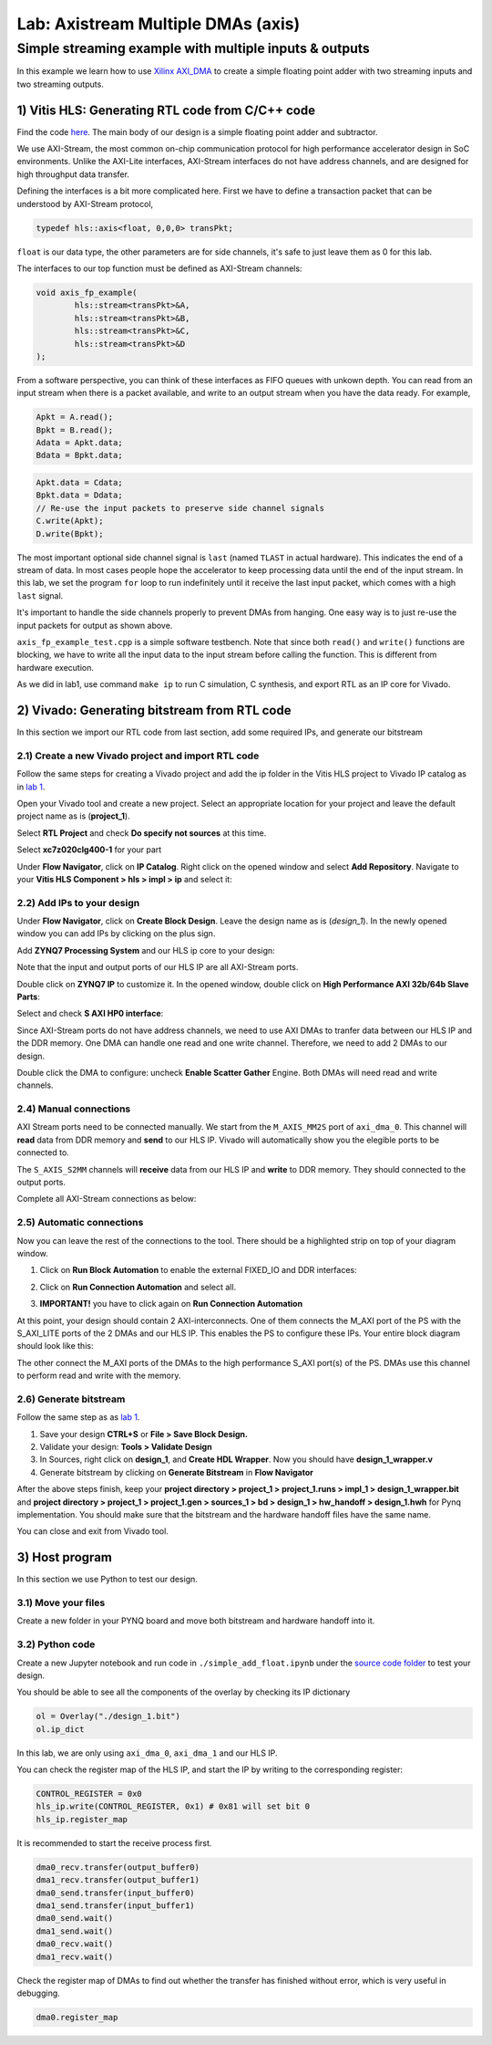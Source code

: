Lab: Axistream Multiple DMAs (axis)
===================================

Simple streaming example with multiple inputs & outputs
*********************************************
In this example we learn how to use `Xilinx AXI_DMA <https://docs.xilinx.com/r/en-US/pg021_axi_dma>`_ to create a simple floating point adder with two streaming inputs and two streaming outputs.

1) Vitis HLS: Generating RTL code from C/C++ code
--------------------------------------------------


Find the code `here <https://github.com/KastnerRG/Read_the_docs/tree/master/project_files/axis_fp>`_. The main body of our design is a simple floating point adder and subtractor. 

We use AXI-Stream, the most common on-chip communication protocol for high performance accelerator design in SoC environments. Unlike the AXI-Lite interfaces, AXI-Stream interfaces do not have address channels, and are designed for high throughput data transfer. 

Defining the interfaces is a bit more complicated here. First we have to define a transaction packet that can be understood by AXI-Stream protocol,

.. code-block :: c++

	typedef hls::axis<float, 0,0,0> transPkt;


``float`` is our data type, the other parameters are for side channels, it's safe to just leave them as 0 for this lab.


The interfaces to our top function must be defined as AXI-Stream channels:

.. code-block :: c++

	void axis_fp_example(
		hls::stream<transPkt>&A, 
		hls::stream<transPkt>&B, 
		hls::stream<transPkt>&C,
		hls::stream<transPkt>&D
	);

From a software perspective, you can think of these interfaces as FIFO queues with unkown depth. You can read from an input stream when there is a packet available, and write to an output stream when you have the data ready. For example,

.. code-block :: c++

	Apkt = A.read();
	Bpkt = B.read();
	Adata = Apkt.data;
	Bdata = Bpkt.data;


.. code-block :: c++

	Apkt.data = Cdata;
	Bpkt.data = Ddata;
	// Re-use the input packets to preserve side channel signals
	C.write(Apkt);
	D.write(Bpkt);


The most important optional side channel signal is ``last`` (named ``TLAST`` in actual hardware). This indicates the end of a stream of data. In most cases people hope the accelerator to keep processing data until the end of the input stream. In this lab, we set the program ``for`` loop to run indefinitely until it receive the last input packet, which comes with a high ``last`` signal.

It's important to handle the side channels properly to prevent DMAs from hanging. One easy way is to just re-use the input packets for output as shown above.

``axis_fp_example_test.cpp`` is a simple software testbench. Note that since both ``read()`` and ``write()`` functions are blocking, we have to write all the input data to the input stream before calling the function. This is different from hardware execution.

As we did in lab1, use command ``make ip`` to run C simulation, C synthesis, and export RTL as an IP core for Vivado.


2) Vivado: Generating bitstream from RTL code
---------------------------------------------

In this section we import our RTL code from last section, add some required IPs, and generate our bitstream

2.1) Create a new Vivado project and import RTL code
################################

Follow the same steps for creating a Vivado project and add the ip folder in the Vitis HLS project to Vivado IP catalog as in `lab 1 <https://pp4fpgas.readthedocs.io/en/latest/PYNQ-example.html>`_.

Open your Vivado tool and create a new project. Select an appropriate location for your project and leave the default project name as is (**project_1**).

Select **RTL Project** and check **Do specify not sources** at this time.

Select **xc7z020clg400-1** for your part

Under **Flow Navigator**, click on **IP Catalog**. Right click on the opened window and select **Add Repository**. Navigate to your **Vitis HLS Component > hls > impl > ip** and select it:

2.2) Add IPs to your design
###########################
Under **Flow Navigator**, click on **Create Block Design**. Leave the design name as is (*design_1*). In the newly opened window you can add IPs by clicking on the plus sign.

Add **ZYNQ7 Processing System** and our HLS ip core to your design:

.. image :: image/axi_fp/ip.png

Note that the input and output ports of our HLS IP are all AXI-Stream ports.

Double click on **ZYNQ7 IP** to customize it. In the opened window, double click on **High Performance AXI 32b/64b Slave Parts**:

.. image :: https://bitbucket.org/repo/x8q9Ed8/images/148617913-pynq7.png

Select and check **S AXI HP0 interface**:

.. image :: https://github.com/KastnerRG/Read_the_docs/raw/master/docs/image/dma2/2_zynq.jpg

Since AXI-Stream ports do not have address channels, we need to use AXI DMAs to tranfer data between our HLS IP and the DDR memory. One DMA can handle one read and one write channel. Therefore, we need to add 2 DMAs to our design. 

.. image :: https://github.com/KastnerRG/Read_the_docs/raw/master/docs/image/dma2/3_add_dma.jpg

Double click the DMA to configure: uncheck **Enable Scatter Gather** Engine. Both DMAs will need read and write channels.

.. image :: image/axi_fp/dma.png


2.4) Manual connections
#######################

AXI Stream ports need to be connected manually. We start from the ``M_AXIS_MM2S`` port of ``axi_dma_0``. This channel will **read** data from DDR memory and **send** to our HLS IP. Vivado will automatically show you the elegible ports to be connected to.

.. image :: image/axi_fp/connecting.png

The ``S_AXIS_S2MM`` channels will **receive** data from our HLS IP and **write** to DDR memory. They should connected to the output ports. 

Complete all AXI-Stream connections as below:

.. image :: image/axi_fp/connected.png

2.5) Automatic connections
##########################

Now you can leave the rest of the connections to the tool. There should be a highlighted strip on top of your diagram window.

1. Click on **Run Block Automation** to enable the external FIXED_IO and DDR interfaces:

.. image :: https://github.com/KastnerRG/Read_the_docs/raw/master/docs/image/dma2/7_block_auto.jpg

2. Click on **Run Connection Automation** and select all.

.. image :: https://github.com/KastnerRG/Read_the_docs/raw/master/docs/image/dma2/8_connect_auto.jpg

3. **IMPORTANT!** you have to click again on **Run Connection Automation**

.. image :: image/axi_fp/auto2.png

At this point, your design should contain 2 AXI-interconnects. One of them connects the M_AXI port of the PS with the S_AXI_LITE ports of the 2 DMAs and our HLS IP. This enables the PS to configure these IPs. Your entire block diagram should look like this:

.. image :: image/axi_fp/bd.png

The other connect the M_AXI ports of the DMAs to the high performance S_AXI port(s) of the PS. DMAs use this channel to perform read and write with the memory.

2.6) Generate bitstream
#########################

Follow the same step as as `lab 1 <https://pp4fpgas.readthedocs.io/en/latest/PYNQ-example.html>`_.

1. Save your design **CTRL+S** or **File > Save Block Design.**

2. Validate your design: **Tools > Validate Design**

3. In Sources, right click on **design_1**, and **Create HDL Wrapper**. Now you should have **design_1_wrapper.v**

4. Generate bitstream by clicking on **Generate Bitstream** in **Flow Navigator**

After the above steps finish, keep your **project directory > project_1 > project_1.runs > impl_1 > design_1_wrapper.bit** and **project directory > project_1 > project_1.gen > sources_1 > bd > design_1 > hw_handoff > design_1.hwh** for Pynq implementation. You should make sure that the bitstream and the hardware handoff files have the same name.

You can close and exit from Vivado tool.

3) Host program
------------------

In this section we use Python to test our design.

3.1) Move your files
####################

Create a new folder in your PYNQ board and move both bitstream and hardware handoff into it.

3.2) Python code
################

Create a new Jupyter notebook and run code in ``./simple_add_float.ipynb`` under the `source code folder <https://github.com/KastnerRG/Read_the_docs/tree/master/project_files/axis_fp/demo>`_ to test your design.

You should be able to see all the components of the overlay by checking its IP dictionary

.. code-block :: python3

	ol = Overlay("./design_1.bit")
	ol.ip_dict

In this lab, we are only using ``axi_dma_0``, ``axi_dma_1`` and our HLS IP.

You can check the register map of the HLS IP, and start the IP by writing to the corresponding register:

.. code-block :: python3

	CONTROL_REGISTER = 0x0
	hls_ip.write(CONTROL_REGISTER, 0x1) # 0x81 will set bit 0
	hls_ip.register_map

It is recommended to start the receive process first.

.. code-block :: python3

	dma0_recv.transfer(output_buffer0)
	dma1_recv.transfer(output_buffer1)
	dma0_send.transfer(input_buffer0)
	dma1_send.transfer(input_buffer1)
	dma0_send.wait()
	dma1_send.wait()
	dma0_recv.wait()
	dma1_recv.wait()

Check the register map of DMAs to find out whether the transfer has finished without error, which is very useful in debugging.

.. code-block :: python3

	dma0.register_map
